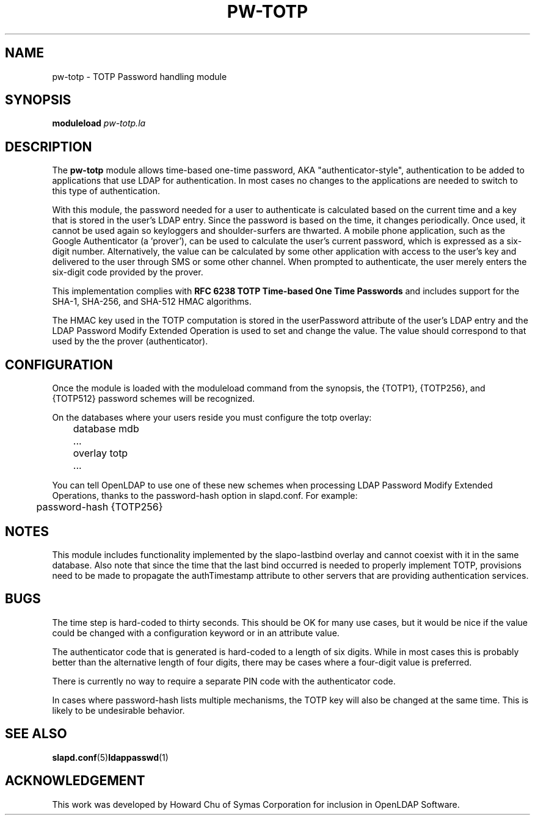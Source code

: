 .TH PW-TOTP 5 "2015/7/2" "PW-TOTP"
.\" Copyright 2015 The OpenLDAP Foundation.
.\" Portions Copyright 2015 by Howard Chu, Symas Corp. All rights reserved.
.\" Copying restrictions apply.  See COPYRIGHT/LICENSE.
.SH NAME
pw-totp \- TOTP Password handling module
.SH SYNOPSIS
.B moduleload
.I pw-totp.la
.SH DESCRIPTION
The
.B pw-totp
module allows time-based one-time password, AKA "authenticator-style",
authentication to be added to applications that use LDAP for
authentication. In most cases no changes to the applications are needed to switch
to this type of authentication.

With this module, the password needed for a user to authenticate is calculated
based on the current time and a key that is stored in the user's LDAP entry. Since
the password is based on the time, it changes periodically. Once used, it cannot be
used again so keyloggers and shoulder-surfers are thwarted. A mobile
phone application, such as the Google Authenticator (a 'prover'), can be used
to calculate the user's current password, which is expressed as a six-digit
number.
Alternatively, the value can be calculated by some other application with access
to the user's key and delivered to the user through SMS or some other channel.
When prompted to authenticate, the user merely enters the six-digit code provided by
the prover.

This implementation complies with 
.B RFC 6238 TOTP Time-based One Time Passwords
and includes support for the SHA-1, SHA-256, and SHA-512 HMAC
algorithms.

The HMAC key used in the TOTP computation is stored in the userPassword attribute
of the user's LDAP entry and the LDAP Password Modify Extended Operation is used to
set and change the value. The
value should correspond to that used by the the prover (authenticator). 

.SH CONFIGURATION
Once the module is loaded with the moduleload command from the synopsis, 
the {TOTP1}, {TOTP256}, and {TOTP512}
password schemes will be recognized.

On the databases where your users reside you must configure the
totp overlay:

.nf
	database mdb
	\...
	overlay totp
	\...
.fi

You can tell OpenLDAP to use one of these new schemes when processing LDAP
Password Modify Extended Operations, thanks to the password-hash option in
slapd.conf. For example:

.nf
	password-hash   {TOTP256}
.fi

.SH NOTES
This module includes functionality implemented by the slapo-lastbind overlay
and cannot coexist with it in the same database. Also note
that since the time that the last bind occurred
is needed to properly implement TOTP, provisions need to be made to propagate
the authTimestamp attribute to other servers that are providing authentication
services.

.SH BUGS
The time step is hard-coded to thirty seconds. This should be OK for many use cases,
but it would be nice if the value
could be changed with a configuration keyword or in an attribute value.

The authenticator code that is generated is hard-coded to a length of six digits.
While in most cases
this is probably better than the alternative length of four digits, there may be
cases where a four-digit value is preferred.

There is currently no way to require a separate PIN code with the authenticator
code.

In cases where password-hash lists multiple mechanisms, the TOTP key will also
be changed at the same time. This is likely to be undesirable behavior.

.SH "SEE ALSO"
.BR slapd.conf (5) ldappasswd (1) 
.SH ACKNOWLEDGEMENT
This work was developed by Howard Chu of Symas Corporation for inclusion in
OpenLDAP Software.

